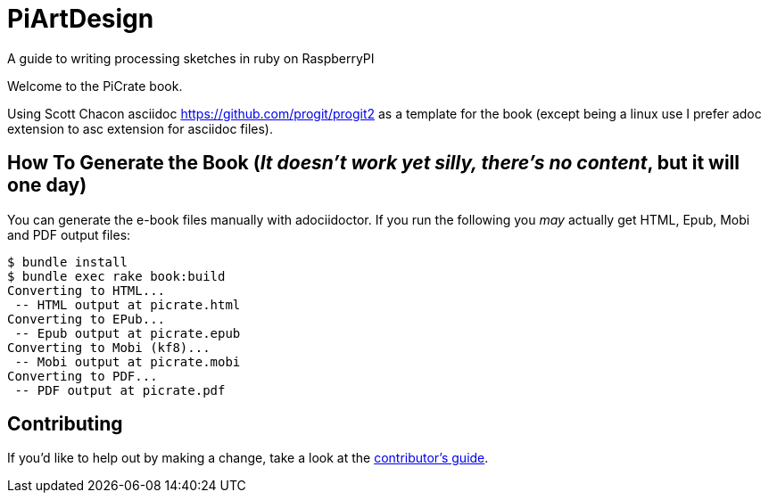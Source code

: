 = PiArtDesign
A guide to writing processing sketches in ruby on RaspberryPI

Welcome to the PiCrate book.

Using Scott Chacon asciidoc https://github.com/progit/progit2 as a template for the book (except being a linux use I prefer adoc extension to asc extension for asciidoc files).


== How To Generate the Book (_It doesn't work yet silly, there's no content_, but it will one day)

You can generate the e-book files manually with adociidoctor.
If you run the following you _may_ actually get HTML, Epub, Mobi and PDF output files:

----
$ bundle install
$ bundle exec rake book:build
Converting to HTML...
 -- HTML output at picrate.html
Converting to EPub...
 -- Epub output at picrate.epub
Converting to Mobi (kf8)...
 -- Mobi output at picrate.mobi
Converting to PDF...
 -- PDF output at picrate.pdf
----

== Contributing

If you'd like to help out by making a change, take a look at the link:CONTRIBUTING.md[contributor's guide].
